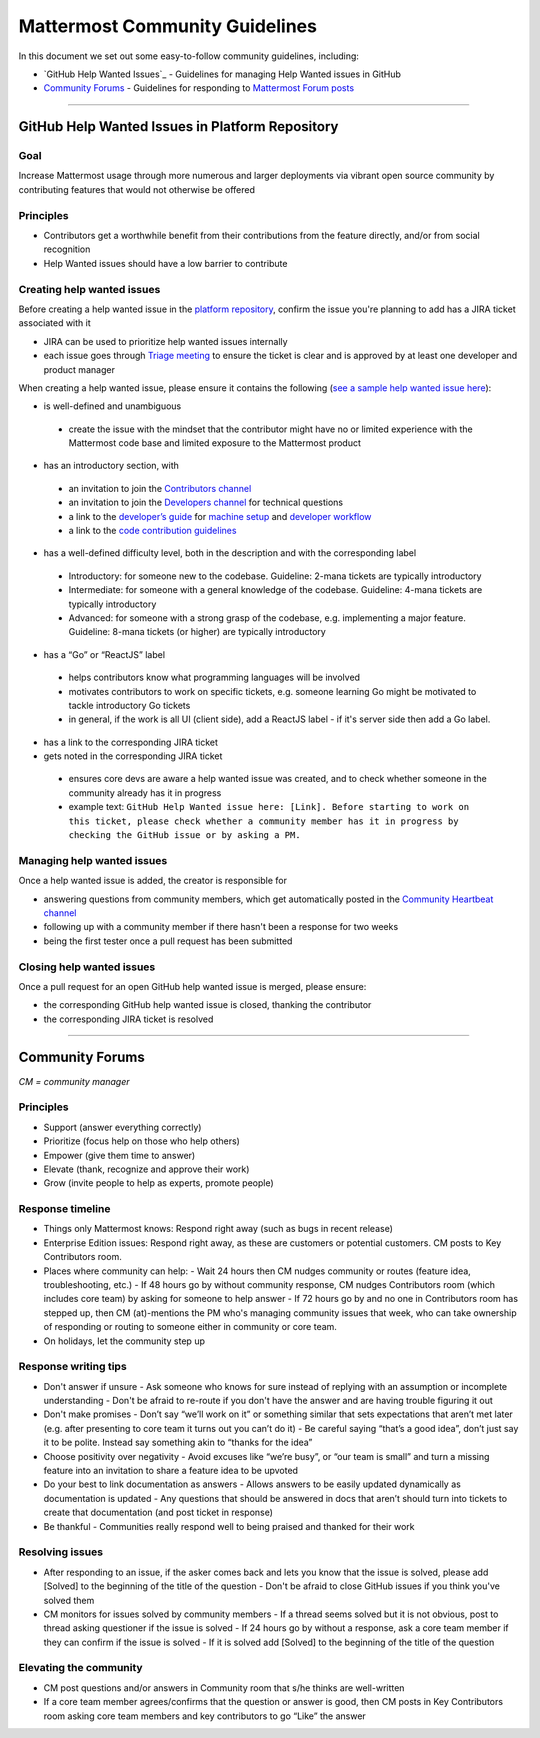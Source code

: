 ============================================================
Mattermost Community Guidelines
============================================================

In this document we set out some easy-to-follow community guidelines, including:

- `GitHub Help Wanted Issues`_ - Guidelines for managing Help Wanted issues in GitHub
- `Community Forums`_ - Guidelines for responding to `Mattermost Forum posts <forum.mattermost.org>`_

----

GitHub Help Wanted Issues in Platform Repository
---------------------------------------------------------

Goal
^^^^^^^^^^^^^^^^^^^^^^^^^^^^^^^^^^^^^^^^^^^^^^^^^^^^^^^^^

Increase Mattermost usage through more numerous and larger deployments via vibrant open source community by contributing features that would not otherwise be offered

Principles
^^^^^^^^^^^^^^^^^^^^^^^^^^^^^^^^^^^^^^^^^^^^^^^^^^^^^^^^^

- Contributors get a worthwhile benefit from their contributions from the feature directly, and/or from social recognition
- Help Wanted issues should have a low barrier to contribute

Creating help wanted issues
^^^^^^^^^^^^^^^^^^^^^^^^^^^^^^^^^^^^^^^^^^^^^^^^^^^^^^^^^

Before creating a help wanted issue in the `platform repository <https://github.com/mattermost/platform>`_, confirm the issue you're planning to add has a JIRA ticket associated with it

- JIRA can be used to prioritize help wanted issues internally
- each issue goes through `Triage meeting <https://docs.mattermost.com/process/training.html#triage-meeting>`_ to ensure the ticket is clear and is approved by at least one developer and product manager

When creating a help wanted issue, please ensure it contains the following (`see a sample help wanted issue here <https://github.com/mattermost/platform/issues/4755>`_):

- is well-defined and unambiguous
 
 - create the issue with the mindset that the contributor might have no or limited experience with the Mattermost code base and limited exposure to the Mattermost product
    
- has an introductory section, with
 
 - an invitation to join the `Contributors channel <https://pre-release.mattermost.com/core/channels/tickets>`_
 - an invitation to join the `Developers channel <https://pre-release.mattermost.com/core/channels/developers>`_ for technical questions
 - a link to the `developer’s guide <https://docs.mattermost.com/guides/developer.html>`_ for `machine setup <https://docs.mattermost.com/developer/developer-setup.html>`_ and `developer workflow <https://docs.mattermost.com/developer/developer-flow.html>`_
 - a link to the `code contribution guidelines <https://docs.mattermost.com/developer/contribution-guide.html>`_
    
- has a well-defined difficulty level, both in the description and with the corresponding label
 
 - Introductory: for someone new to the codebase. Guideline: 2-mana tickets are typically introductory
 - Intermediate: for someone with a general knowledge of the codebase. Guideline: 4-mana tickets are typically introductory
 - Advanced: for someone with a strong grasp of the codebase, e.g. implementing a major feature. Guideline: 8-mana tickets (or higher) are typically introductory     
    
- has a “Go” or “ReactJS” label
 
 - helps contributors know what programming languages will be involved
 - motivates contributors to work on specific tickets, e.g. someone learning Go might be motivated to tackle introductory Go tickets
 - in general, if the work is all UI (client side), add a ReactJS label - if it's server side then add a Go label.

- has a link to the corresponding JIRA ticket 

- gets noted in the corresponding JIRA ticket
 
 - ensures core devs are aware a help wanted issue was created, and to check whether someone in the community already has it in progress
 - example text: ``GitHub Help Wanted issue here: [Link]. Before starting to work on this ticket, please check whether a community member has it in progress by checking the GitHub issue or by asking a PM.``

Managing help wanted issues
^^^^^^^^^^^^^^^^^^^^^^^^^^^^^^^^^^^^^^^^^^^^^^^^^^^^^^^^^

Once a help wanted issue is added, the creator is responsible for

- answering questions from community members, which get automatically posted in the `Community Heartbeat channel <https://pre-release.mattermost.com/core/channels/community-heartbeat>`_
- following up with a community member if there hasn't been a response for two weeks
- being the first tester once a pull request has been submitted

Closing help wanted issues
^^^^^^^^^^^^^^^^^^^^^^^^^^^^^^^^^^^^^^^^^^^^^^^^^^^^^^^^^

Once a pull request for an open GitHub help wanted issue is merged, please ensure:

- the corresponding GitHub help wanted issue is closed, thanking the contributor
- the corresponding JIRA ticket is resolved

----

Community Forums
---------------------------------------------------------

*CM = community manager*

Principles
^^^^^^^^^^^^^^^^^^^^^^^^^^^^^^^^^^^^^^^^^^^^^^^^^^^^^^^^^

- Support (answer everything correctly)
- Prioritize (focus help on those who help others)
- Empower (give them time to answer)
- Elevate (thank, recognize and approve their work)
- Grow (invite people to help as experts, promote people)

Response timeline
^^^^^^^^^^^^^^^^^^^^^^^^^^^^^^^^^^^^^^^^^^^^^^^^^^^^^^^^^

- Things only Mattermost knows: Respond right away (such as bugs in recent release)
- Enterprise Edition issues: Respond right away, as these are customers or potential customers. CM posts to Key Contributors room.
- Places where community can help:
  - Wait 24 hours then CM nudges community or routes (feature idea, troubleshooting, etc.)
  - If 48 hours go by without community response, CM nudges Contributors room (which includes core team) by asking for someone to help answer
  - If 72 hours go by and no one in Contributors room has stepped up, then CM (at)-mentions the PM who's managing community issues that week, who can take ownership of responding or routing to someone either in community or core team.
- On holidays, let the community step up

Response writing tips
^^^^^^^^^^^^^^^^^^^^^^^^^^^^^^^^^^^^^^^^^^^^^^^^^^^^^^^^^

- Don't answer if unsure
  - Ask someone who knows for sure instead of replying with an assumption or incomplete understanding
  - Don't be afraid to re-route if you don't have the answer and are having trouble figuring it out
- Don't make promises
  - Don’t say “we’ll work on it” or something similar that sets expectations that aren’t met later (e.g. after presenting to core team it turns out you can’t do it)
  - Be careful saying “that’s a good idea”, don’t just say it to be polite. Instead say something akin to “thanks for the idea”
- Choose positivity over negativity
  - Avoid excuses like “we’re busy”, or “our team is small” and turn a missing feature into an invitation to share a feature idea to be upvoted
- Do your best to link documentation as answers
  - Allows answers to be easily updated dynamically as documentation is updated
  - Any questions that should be answered in docs that aren’t should turn into tickets to create that documentation (and post ticket in response)
- Be thankful
  - Communities really respond well to being praised and thanked for their work
  
Resolving issues
^^^^^^^^^^^^^^^^^^^^^^^^^^^^^^^^^^^^^^^^^^^^^^^^^^^^^^^^^

- After responding to an issue, if the asker comes back and lets you know that the issue is solved, please add [Solved] to the beginning of the title of the question
  - Don't be afraid to close GitHub issues if you think you've solved them
- CM monitors for issues solved by community members
  - If a thread seems solved but it is not obvious, post to thread asking questioner if the issue is solved
  - If 24 hours go by without a response, ask a core team member if they can confirm if the issue is solved
  - If it is solved add [Solved] to the beginning of the title of the question

Elevating the community
^^^^^^^^^^^^^^^^^^^^^^^^^^^^^^^^^^^^^^^^^^^^^^^^^^^^^^^^^

- CM post questions and/or answers in Community room that s/he thinks are well-written
- If a core team member agrees/confirms that the question or answer is good, then CM posts in Key Contributors room asking core team members and key contributors to go “Like” the answer

